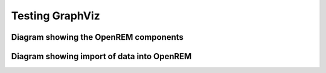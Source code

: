 Testing GraphViz
================

Diagram showing the OpenREM components
--------------------------------------

.. graphviz::

   digraph {

      // Define the things on the server
      subgraph cluster_server {
         label="Server";
         tooltip="The server";
         labeljust=l;
         fontname="Helvetica";
         style=filled;
         color=lightgrey;
         node [style=filled, color=white];

         // Define the nodes
         webserver [label="Apache\nweb server", fontname="Helvetica", tooltip="Serve web pages to the user"];
         python_django [label="OpenREM\nDjango app", fontname="Helvetica", tooltip="Python web framework"];
         database [label="PostgreSQL\ndatabase", fontname="Helvetica", tooltip="Relational database management system"];
         rabbitmq [label="RabbitMQ\nmessage broker", fontname="Helvetica", tooltip="Message broker"];
         celery [label="Celery\ntask queue", fontname="Helvetica", tooltip="Asynchronous task queue"];
         skin_dose_map_data [label="Skin dose map data\ncalculation, storage, retrieval", fontname="Helvetica", tooltip="Calculate, store and retrieve skin dose map data"];
         server_media_folder [label="Server file storage\n(Media Home folder)", fontname="Helvetica", tooltip="File storage on the server"];
         data_export [label="Data export to\nlocal file system", fontname="Helvetica", tooltip="Files are made available to the user via a web page URL"];

         // Define the links between the nodes
         webserver -> python_django [dir=both];
         python_django -> database [dir=both, label="via psycopg2\nPython adapter", fontsize=8, fontname="Courier"];
         python_django -> rabbitmq;
         rabbitmq -> celery;
         celery -> skin_dose_map_data;
         celery -> data_export;
         skin_dose_map_data -> server_media_folder [dir=both];
         skin_dose_map_data -> python_django [style=dotted dir=both];
         data_export -> server_media_folder;
         data_export -> python_django [style=dotted dir=both];

         // Force python_django and the database to be on the same level
         {rank=same; python_django database}
         {rank=same; skin_dose_map_data data_export}
      }

      // Define the web browser
      web_browser [label="Client\nweb browser", fontname="Helvetica", tooltip="The user's web browser"];
      web_browser -> webserver [dir=both, label="via user-requests\land Ajax\l", fontsize=8, fontname="Courier", tooltip="Ajax used to retrieve chart data"];
   }

Diagram showing import of data into OpenREM
-------------------------------------------

.. graphviz::

   digraph {
      splines=ortho;
      fontname="Courier";

      subgraph cluster_rules {
         node [style=filled,color=white];
         style=filled;
         color=lightgrey;
         fontsize=10;
         labelloc=t;
         labeljust=l;

         conquest_script -> populate_database [label="Yes", fontcolor=darkgreen, fontsize=10];
         populate_database -> delete_object;
         conquest_script -> delete_object [label="No", fontcolor=red, fontsize=10];
         label = "Apply Conquest rules\nto each DICOM object";

         {rank=same; populate_database, delete_object};
      }

      modality -> conquest [label="Via modality\nconfiguration", fontsize=10];
      pacs -> conquest [label="Via OpenREM\nquery-retrieve", fontsize=10];
      conquest -> conquest_script;

      modality [shape=box, label="X-ray imaging\nmodality"];
      pacs [shape=box, label="PACS"];
      conquest [label="DICOM StoreSCP\n(Conquest)"];
      conquest_script [shape=diamond, label="Does the object contain useful data?"];
      populate_database [label="Extract information from\nthe DICOM object to the\nOpenREM database"];
      delete_object [label="Delete the DICOM object\nfrom the Conquest store"];
   }